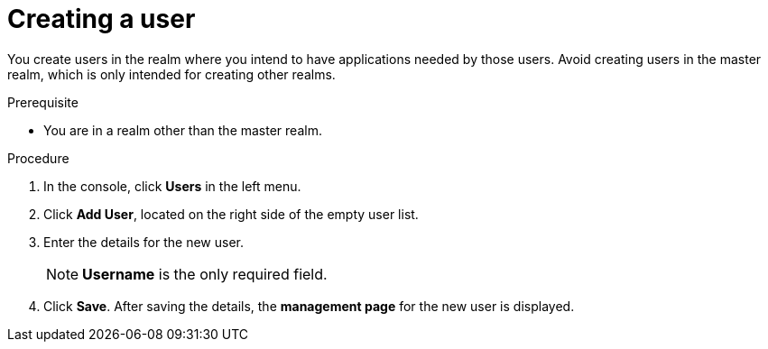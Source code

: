 [id="proc-creating-user_{context}"]
= Creating a user

[role="_abstract"]
You create users in the realm where you intend to have applications needed by those users. Avoid creating users in the master realm, which is only intended for creating other realms.

.Prerequisite
* You are in a realm other than the master realm.

.Procedure
. In the console, click *Users* in the left menu.
. Click *Add User*, located on the right side of the empty user list.
. Enter the details for the new user. 
+
NOTE: *Username* is the only required field.
+   
. Click *Save*. After saving the details, the *management page* for the new user is displayed.  
